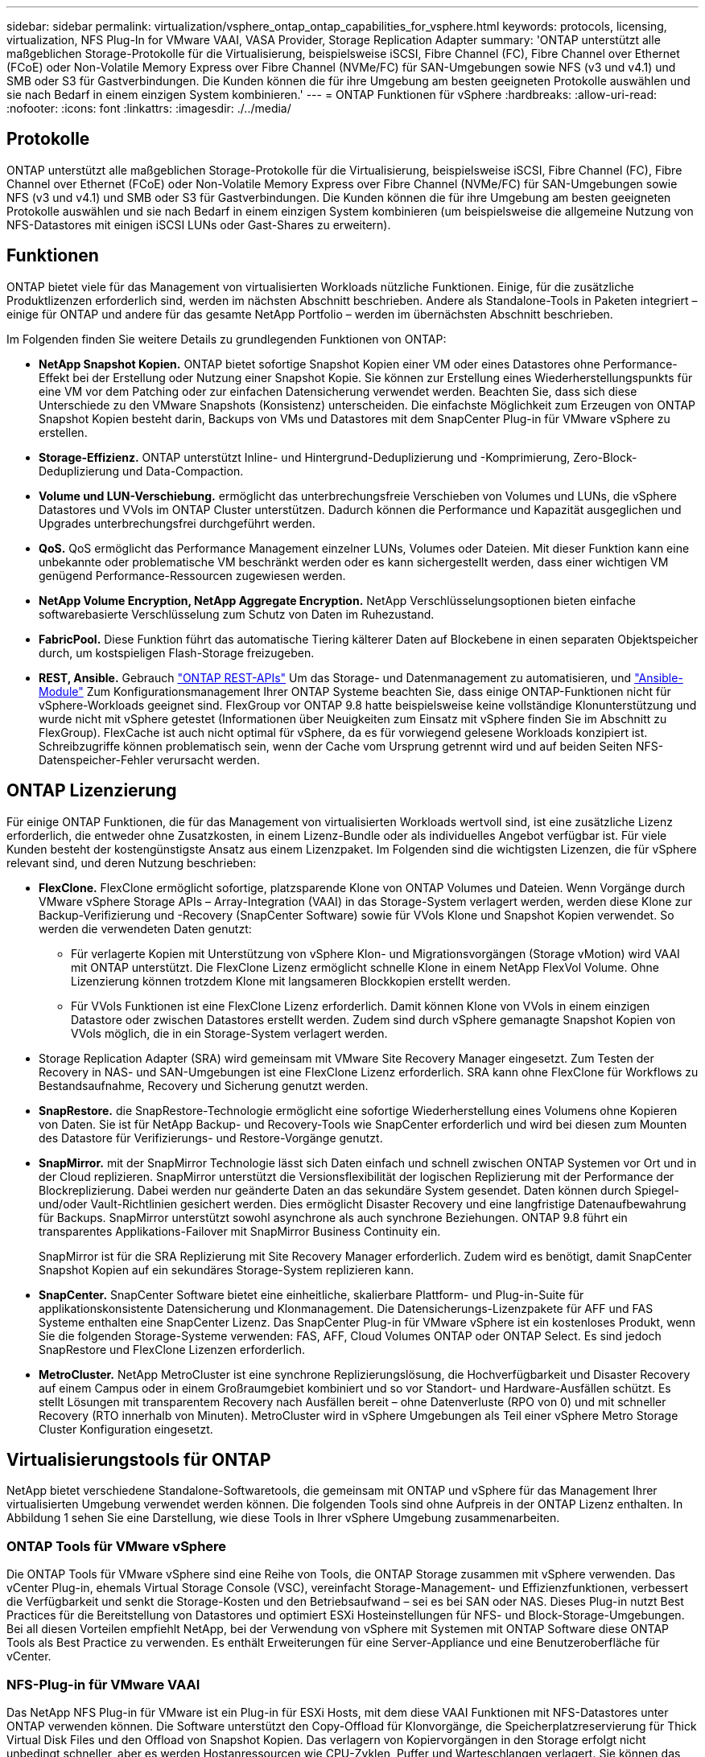 ---
sidebar: sidebar 
permalink: virtualization/vsphere_ontap_ontap_capabilities_for_vsphere.html 
keywords: protocols, licensing, virtualization, NFS Plug-In for VMware VAAI, VASA Provider, Storage Replication Adapter 
summary: 'ONTAP unterstützt alle maßgeblichen Storage-Protokolle für die Virtualisierung, beispielsweise iSCSI, Fibre Channel (FC), Fibre Channel over Ethernet (FCoE) oder Non-Volatile Memory Express over Fibre Channel (NVMe/FC) für SAN-Umgebungen sowie NFS (v3 und v4.1) und SMB oder S3 für Gastverbindungen. Die Kunden können die für ihre Umgebung am besten geeigneten Protokolle auswählen und sie nach Bedarf in einem einzigen System kombinieren.' 
---
= ONTAP Funktionen für vSphere
:hardbreaks:
:allow-uri-read: 
:nofooter: 
:icons: font
:linkattrs: 
:imagesdir: ./../media/




== Protokolle

ONTAP unterstützt alle maßgeblichen Storage-Protokolle für die Virtualisierung, beispielsweise iSCSI, Fibre Channel (FC), Fibre Channel over Ethernet (FCoE) oder Non-Volatile Memory Express over Fibre Channel (NVMe/FC) für SAN-Umgebungen sowie NFS (v3 und v4.1) und SMB oder S3 für Gastverbindungen. Die Kunden können die für ihre Umgebung am besten geeigneten Protokolle auswählen und sie nach Bedarf in einem einzigen System kombinieren (um beispielsweise die allgemeine Nutzung von NFS-Datastores mit einigen iSCSI LUNs oder Gast-Shares zu erweitern).



== Funktionen

ONTAP bietet viele für das Management von virtualisierten Workloads nützliche Funktionen. Einige, für die zusätzliche Produktlizenzen erforderlich sind, werden im nächsten Abschnitt beschrieben. Andere als Standalone-Tools in Paketen integriert – einige für ONTAP und andere für das gesamte NetApp Portfolio – werden im übernächsten Abschnitt beschrieben.

Im Folgenden finden Sie weitere Details zu grundlegenden Funktionen von ONTAP:

* *NetApp Snapshot Kopien.* ONTAP bietet sofortige Snapshot Kopien einer VM oder eines Datastores ohne Performance-Effekt bei der Erstellung oder Nutzung einer Snapshot Kopie. Sie können zur Erstellung eines Wiederherstellungspunkts für eine VM vor dem Patching oder zur einfachen Datensicherung verwendet werden. Beachten Sie, dass sich diese Unterschiede zu den VMware Snapshots (Konsistenz) unterscheiden. Die einfachste Möglichkeit zum Erzeugen von ONTAP Snapshot Kopien besteht darin, Backups von VMs und Datastores mit dem SnapCenter Plug-in für VMware vSphere zu erstellen.
* *Storage-Effizienz.* ONTAP unterstützt Inline- und Hintergrund-Deduplizierung und -Komprimierung, Zero-Block-Deduplizierung und Data-Compaction.
* *Volume und LUN-Verschiebung.* ermöglicht das unterbrechungsfreie Verschieben von Volumes und LUNs, die vSphere Datastores und VVols im ONTAP Cluster unterstützen. Dadurch können die Performance und Kapazität ausgeglichen und Upgrades unterbrechungsfrei durchgeführt werden.
* *QoS.* QoS ermöglicht das Performance Management einzelner LUNs, Volumes oder Dateien. Mit dieser Funktion kann eine unbekannte oder problematische VM beschränkt werden oder es kann sichergestellt werden, dass einer wichtigen VM genügend Performance-Ressourcen zugewiesen werden.
* *NetApp Volume Encryption, NetApp Aggregate Encryption.* NetApp Verschlüsselungsoptionen bieten einfache softwarebasierte Verschlüsselung zum Schutz von Daten im Ruhezustand.
* *FabricPool.* Diese Funktion führt das automatische Tiering kälterer Daten auf Blockebene in einen separaten Objektspeicher durch, um kostspieligen Flash-Storage freizugeben.
* *REST, Ansible.* Gebrauch https://devnet.netapp.com/restapi["ONTAP REST-APIs"^] Um das Storage- und Datenmanagement zu automatisieren, und https://netapp.io/configuration-management-and-automation/["Ansible-Module"^] Zum Konfigurationsmanagement Ihrer ONTAP Systeme beachten Sie, dass einige ONTAP-Funktionen nicht für vSphere-Workloads geeignet sind. FlexGroup vor ONTAP 9.8 hatte beispielsweise keine vollständige Klonunterstützung und wurde nicht mit vSphere getestet (Informationen über Neuigkeiten zum Einsatz mit vSphere finden Sie im Abschnitt zu FlexGroup). FlexCache ist auch nicht optimal für vSphere, da es für vorwiegend gelesene Workloads konzipiert ist. Schreibzugriffe können problematisch sein, wenn der Cache vom Ursprung getrennt wird und auf beiden Seiten NFS-Datenspeicher-Fehler verursacht werden.




== ONTAP Lizenzierung

Für einige ONTAP Funktionen, die für das Management von virtualisierten Workloads wertvoll sind, ist eine zusätzliche Lizenz erforderlich, die entweder ohne Zusatzkosten, in einem Lizenz-Bundle oder als individuelles Angebot verfügbar ist. Für viele Kunden besteht der kostengünstigste Ansatz aus einem Lizenzpaket. Im Folgenden sind die wichtigsten Lizenzen, die für vSphere relevant sind, und deren Nutzung beschrieben:

* *FlexClone.* FlexClone ermöglicht sofortige, platzsparende Klone von ONTAP Volumes und Dateien. Wenn Vorgänge durch VMware vSphere Storage APIs – Array-Integration (VAAI) in das Storage-System verlagert werden, werden diese Klone zur Backup-Verifizierung und -Recovery (SnapCenter Software) sowie für VVols Klone und Snapshot Kopien verwendet. So werden die verwendeten Daten genutzt:
+
** Für verlagerte Kopien mit Unterstützung von vSphere Klon- und Migrationsvorgängen (Storage vMotion) wird VAAI mit ONTAP unterstützt. Die FlexClone Lizenz ermöglicht schnelle Klone in einem NetApp FlexVol Volume. Ohne Lizenzierung können trotzdem Klone mit langsameren Blockkopien erstellt werden.
** Für VVols Funktionen ist eine FlexClone Lizenz erforderlich. Damit können Klone von VVols in einem einzigen Datastore oder zwischen Datastores erstellt werden. Zudem sind durch vSphere gemanagte Snapshot Kopien von VVols möglich, die in ein Storage-System verlagert werden.


* Storage Replication Adapter (SRA) wird gemeinsam mit VMware Site Recovery Manager eingesetzt. Zum Testen der Recovery in NAS- und SAN-Umgebungen ist eine FlexClone Lizenz erforderlich. SRA kann ohne FlexClone für Workflows zu Bestandsaufnahme, Recovery und Sicherung genutzt werden.
* *SnapRestore.* die SnapRestore-Technologie ermöglicht eine sofortige Wiederherstellung eines Volumens ohne Kopieren von Daten. Sie ist für NetApp Backup- und Recovery-Tools wie SnapCenter erforderlich und wird bei diesen zum Mounten des Datastore für Verifizierungs- und Restore-Vorgänge genutzt.
* *SnapMirror.* mit der SnapMirror Technologie lässt sich Daten einfach und schnell zwischen ONTAP Systemen vor Ort und in der Cloud replizieren. SnapMirror unterstützt die Versionsflexibilität der logischen Replizierung mit der Performance der Blockreplizierung. Dabei werden nur geänderte Daten an das sekundäre System gesendet. Daten können durch Spiegel- und/oder Vault-Richtlinien gesichert werden. Dies ermöglicht Disaster Recovery und eine langfristige Datenaufbewahrung für Backups. SnapMirror unterstützt sowohl asynchrone als auch synchrone Beziehungen. ONTAP 9.8 führt ein transparentes Applikations-Failover mit SnapMirror Business Continuity ein.
+
SnapMirror ist für die SRA Replizierung mit Site Recovery Manager erforderlich. Zudem wird es benötigt, damit SnapCenter Snapshot Kopien auf ein sekundäres Storage-System replizieren kann.

* *SnapCenter.* SnapCenter Software bietet eine einheitliche, skalierbare Plattform- und Plug-in-Suite für applikationskonsistente Datensicherung und Klonmanagement. Die Datensicherungs-Lizenzpakete für AFF und FAS Systeme enthalten eine SnapCenter Lizenz. Das SnapCenter Plug-in für VMware vSphere ist ein kostenloses Produkt, wenn Sie die folgenden Storage-Systeme verwenden: FAS, AFF, Cloud Volumes ONTAP oder ONTAP Select. Es sind jedoch SnapRestore und FlexClone Lizenzen erforderlich.
* *MetroCluster.* NetApp MetroCluster ist eine synchrone Replizierungslösung, die Hochverfügbarkeit und Disaster Recovery auf einem Campus oder in einem Großraumgebiet kombiniert und so vor Standort- und Hardware-Ausfällen schützt. Es stellt Lösungen mit transparentem Recovery nach Ausfällen bereit – ohne Datenverluste (RPO von 0) und mit schneller Recovery (RTO innerhalb von Minuten). MetroCluster wird in vSphere Umgebungen als Teil einer vSphere Metro Storage Cluster Konfiguration eingesetzt.




== Virtualisierungstools für ONTAP

NetApp bietet verschiedene Standalone-Softwaretools, die gemeinsam mit ONTAP und vSphere für das Management Ihrer virtualisierten Umgebung verwendet werden können. Die folgenden Tools sind ohne Aufpreis in der ONTAP Lizenz enthalten. In Abbildung 1 sehen Sie eine Darstellung, wie diese Tools in Ihrer vSphere Umgebung zusammenarbeiten.



=== ONTAP Tools für VMware vSphere

Die ONTAP Tools für VMware vSphere sind eine Reihe von Tools, die ONTAP Storage zusammen mit vSphere verwenden. Das vCenter Plug-in, ehemals Virtual Storage Console (VSC), vereinfacht Storage-Management- und Effizienzfunktionen, verbessert die Verfügbarkeit und senkt die Storage-Kosten und den Betriebsaufwand – sei es bei SAN oder NAS. Dieses Plug-in nutzt Best Practices für die Bereitstellung von Datastores und optimiert ESXi Hosteinstellungen für NFS- und Block-Storage-Umgebungen. Bei all diesen Vorteilen empfiehlt NetApp, bei der Verwendung von vSphere mit Systemen mit ONTAP Software diese ONTAP Tools als Best Practice zu verwenden. Es enthält Erweiterungen für eine Server-Appliance und eine Benutzeroberfläche für vCenter.



=== NFS-Plug-in für VMware VAAI

Das NetApp NFS Plug-in für VMware ist ein Plug-in für ESXi Hosts, mit dem diese VAAI Funktionen mit NFS-Datastores unter ONTAP verwenden können. Die Software unterstützt den Copy-Offload für Klonvorgänge, die Speicherplatzreservierung für Thick Virtual Disk Files und den Offload von Snapshot Kopien. Das verlagern von Kopiervorgängen in den Storage erfolgt nicht unbedingt schneller, aber es werden Hostanressourcen wie CPU-Zyklen, Puffer und Warteschlangen verlagert. Sie können das Plug-in mithilfe von ONTAP-Tools für VMware vSphere auf ESXi Hosts installieren.



=== VASA Provider für ONTAP

Vasa Provider für ONTAP unterstützt das VMware vStorage APIs for Storage Awareness (VASA) Framework. Er wird im Rahmen von ONTAP Tools für VMware vSphere als eine einzelne virtuelle Appliance zur einfachen Implementierung bereitgestellt. VASA Provider verbindet vCenter Server mit ONTAP und erleichtert so die Bereitstellung und das Monitoring von VM-Storage. Es aktiviert die Unterstützung und das Management von Storage-Funktionsprofilen für VMware Virtual Volumes (VVols) und die VVols Performance für einzelne VMs sowie Alarme für die Monitoring-Kapazität und -Compliance mit den Profilen.



=== Storage Replication Adapter

SRA wird zusammen mit VMware Site Recovery Manager (SRM) zum Management der Datenreplizierung zwischen Produktions- und Disaster-Recovery-Standorten sowie zum unterbrechungsfreien Testen der DR-Replikate verwendet. Diese Software hilft bei der Automatisierung der Erkennungs-, Recovery- und Sicherungsaufgaben. Sie enthält sowohl eine SRA Server-Appliance als auch SRA Adapter für den Windows SRM Server und eine SRM Appliance. Die SRA wird im Rahmen von ONTAP-Tools für VMware vSphere bereitgestellt.

In der folgenden Abbildung sind die ONTAP Tools für vSphere dargestellt.

image:vsphere_ontap_image1.png["Fehler: Fehlendes Grafikbild"]
